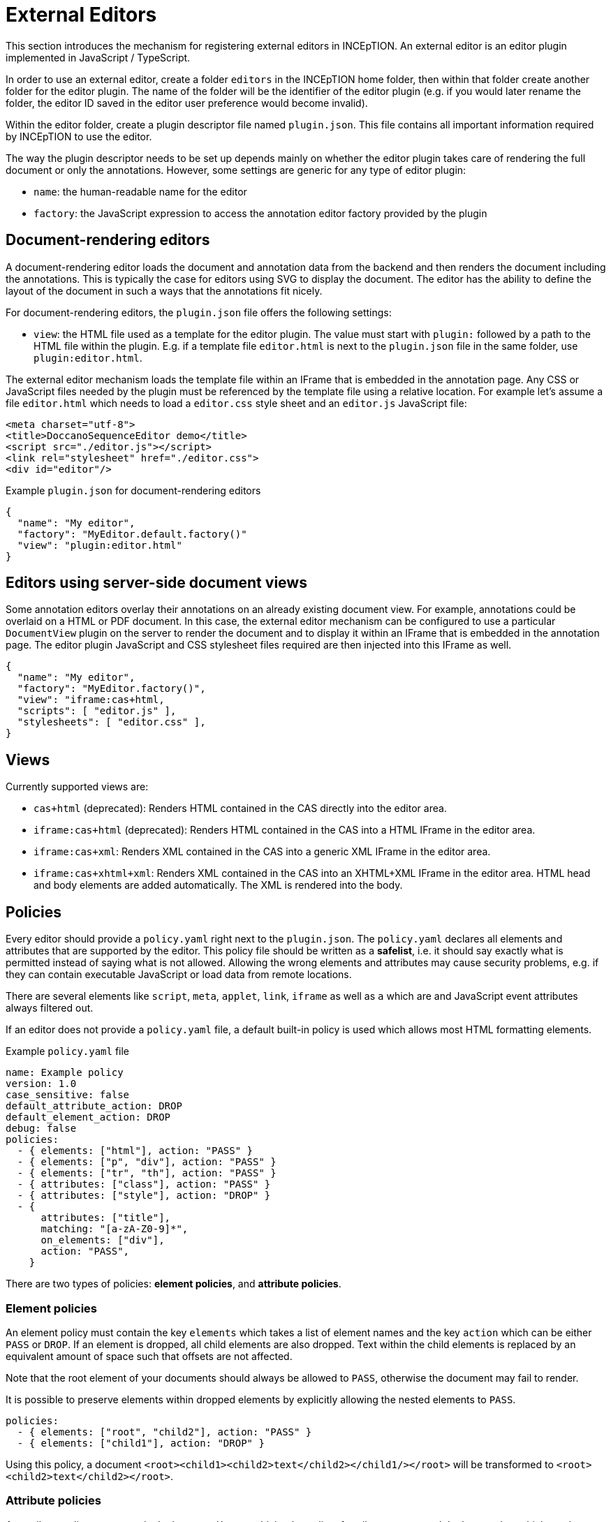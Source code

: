// Licensed to the Technische Universität Darmstadt under one
// or more contributor license agreements.  See the NOTICE file
// distributed with this work for additional information
// regarding copyright ownership.  The Technische Universität Darmstadt 
// licenses this file to you under the Apache License, Version 2.0 (the
// "License"); you may not use this file except in compliance
// with the License.
//  
// http://www.apache.org/licenses/LICENSE-2.0
// 
// Unless required by applicable law or agreed to in writing, software
// distributed under the License is distributed on an "AS IS" BASIS,
// WITHOUT WARRANTIES OR CONDITIONS OF ANY KIND, either express or implied.
// See the License for the specific language governing permissions and
// limitations under the License.

[[sect_external_editors]]
= External Editors

This section introduces the mechanism for registering external editors in INCEpTION. An external
editor is an editor plugin implemented in JavaScript / TypeScript.

In order to use an external editor, create a folder `editors` in the INCEpTION home folder, then
within that folder create another folder for the editor plugin. The name of the folder will be the
identifier of the editor plugin (e.g. if you would later rename the folder, the editor ID saved
in the editor user preference would become invalid).

Within the editor folder, create a plugin descriptor file named `plugin.json`. This file contains all
important information required by INCEpTION to use the editor.

The way the plugin descriptor needs to be set up depends mainly on whether the editor plugin takes
care of rendering the full document or only the annotations. However, some settings are generic
for any type of editor plugin:

* `name`: the human-readable name for the editor
* `factory`: the JavaScript expression to access the annotation editor factory provided by the plugin

== Document-rendering editors

A document-rendering editor loads the document and annotation data from the backend and then renders
the document including the annotations. This is typically the case for editors using SVG to display
the document. The editor has the ability to define the layout of the document in such a ways that
the annotations fit nicely. 

For document-rendering editors, the `plugin.json` file offers the following settings:

* `view`: the HTML file used as a template for the editor plugin. The value must start with `plugin:`
  followed by a path to the HTML file within the plugin. E.g. if a template file `editor.html` is next
  to the `plugin.json` file in the same folder, use `plugin:editor.html`.

The external editor mechanism loads the template file within an IFrame that is embedded in the
annotation page. Any CSS or JavaScript files needed by the plugin must be referenced by the template
file using a relative location. For example let's assume a file `editor.html` which needs to load
a `editor.css` style sheet and an `editor.js` JavaScript file:

[source,html]
----
<meta charset="utf-8">
<title>DoccanoSequenceEditor demo</title>
<script src="./editor.js"></script>
<link rel="stylesheet" href="./editor.css">
<div id="editor"/>
----

.Example `plugin.json` for document-rendering editors
[source,json]
----
{
  "name": "My editor",
  "factory": "MyEditor.default.factory()"
  "view": "plugin:editor.html"
}
----

== Editors using server-side document views

Some annotation editors overlay their annotations on an already existing document view. For example,
annotations could be overlaid on a HTML or PDF document. In this case, the external editor mechanism
can be configured to use a particular `DocumentView` plugin on the server to render the document and
to display it within an IFrame that is embedded in the annotation page. The editor plugin JavaScript
and CSS stylesheet files required are then injected into this IFrame as well. 

[source,json]
----
{
  "name": "My editor",
  "factory": "MyEditor.factory()",
  "view": "iframe:cas+html,
  "scripts": [ "editor.js" ],
  "stylesheets": [ "editor.css" ],
}
----

== Views

Currently supported views are:

* `cas+html` (deprecated): Renders HTML contained in the CAS directly into the editor area.
* `iframe:cas+html` (deprecated): Renders HTML contained in the CAS into a HTML IFrame in the editor area.
* `iframe:cas+xml`: Renders XML contained in the CAS into a generic XML IFrame in the editor area.
* `iframe:cas+xhtml+xml`: Renders XML contained in the CAS into an XHTML+XML IFrame in the editor area.
HTML head and body elements are added automatically. The XML is rendered into the body.

== Policies

Every editor should provide a `policy.yaml` right next to the `plugin.json`. The `policy.yaml` declares
all elements and attributes that are supported by the editor. This policy file should be written as
a **safelist**, i.e. it should say exactly what is permitted instead of saying what is not allowed.
Allowing the wrong elements and attributes may cause security problems, e.g. if they can contain
executable JavaScript or load data from remote locations.

There are several elements like `script`, `meta`, `applet`, `link`, `iframe` as well as `a` which are
and JavaScript event attributes always filtered out.

If an editor does not provide a `policy.yaml` file, a default built-in policy is used which allows
most HTML formatting elements.

.Example `policy.yaml` file
[source,yaml]
----
name: Example policy
version: 1.0
case_sensitive: false
default_attribute_action: DROP
default_element_action: DROP
debug: false
policies:
  - { elements: ["html"], action: "PASS" }
  - { elements: ["p", "div"], action: "PASS" }
  - { elements: ["tr", "th"], action: "PASS" }
  - { attributes: ["class"], action: "PASS" }
  - { attributes: ["style"], action: "DROP" }
  - {
      attributes: ["title"],
      matching: "[a-zA-Z0-9]*",
      on_elements: ["div"],
      action: "PASS",
    }
----

There are two types of policies: **element policies**, and **attribute policies**.

=== Element policies
An element policy must contain the key `elements` which takes a list of element names and the key
`action` which can be either `PASS` or `DROP`. If an element is dropped, all child elements are
also dropped. Text within the child elements is replaced by an equivalent amount of space such that
offsets are not affected.

Note that the root element of your documents should always be allowed to `PASS`, otherwise the
document may fail to render.

It is possible to preserve elements within dropped elements by explicitly allowing the nested
elements to `PASS`.

[source,yaml]
----
policies:
  - { elements: ["root", "child2"], action: "PASS" }
  - { elements: ["child1"], action: "DROP" }
----

Using this policy, a document `<root><child1><child2>text</child2></child1/></root>` will be transformed
to `<root><child2>text</child2></root>`.

=== Attribute policies
An attribute policy must contain the key `attributes` which takes a list of attribute names, 
and the key `action` which can be either `PASS` or `DROP`. Optionally it may contain the the key 
`onElements` which takes a list of element names. If this key is present, the policy only affects
the attributes on the given elements, otherwise the policy affects all elements globally. Also, the
key `matching` can be optionally included to affect only attributes whose value matches the regular
expression provided as the value to `matching`.

When declaring attribute policies, the order matters. E.g. you should declare more specific policies
(e.g. such having a `onElements` or `matching` key) before less specific or global policies.

=== Debugging
To debug the rules, you can set the key `debug` to `true` and reload your editor in the browser.
Restarting the whole application is not required. When inspecting the content of the editor IFrame
in the browser's developer tools, you will see that elements and attributes matched by a `DROP`
policy have been prefixed with `MASKED-` instead of being fully dropped. Do not forget to set
debug back to `false` or to remove the key for actual use.

== Editor implementation

Editors can be implemented in JavaScript or languages that can be compiled to JavaScript such as
TypeScript. To facilitate the implementation, INCEpTION provides a set of interface definitions for
TypeScript, in particular `AnnotationEditorFactory` and `AnnotationEditor`.

To make use of these, set up a `package.json` file next to the `plugin.json` file. In the `package.json`
file, add `@inception-project/inception-js-api` as a dependency. The example below also already includes
TypeScript and ESBuild as dependencies.

[source,json]
----
{
  "name": "My Editor",
  "version": "0.0.1",
  "scripts": {
    "build": "esbuild src/main.ts --target=es6 --bundle --sourcemap --global-name=MyEditor --outfile=editor.js"
  },
  "dependencies": {
    "@inception-project/inception-js-api": "*"
  },
  "devDependencies": {
    "esbuild": "^0.13.12",
    "typescript": "^4.4.2"
  }
}
----

NOTE: The `@inception-project/inception-js-api` module should eventually be available from the NPMJS. However, if you 
    have INCEpTION checked out locally, you may want to build your editor against the latest local version. To do this, 
    first build INCEpTION once e.g. using `mvn clean install` or within your IDE. Then go to the folder 
    `inception-application/inception/inception-js-api/src/main/ts` in your checkout and run `npm link`. After that, go to the
    folder containing your editor plugin and run `npm link "@inception-project/inception-js-api"` there. 
    
The minimal editor implementation consists of three JavaScript/TypeScript files:

* `main.ts`: the entry point into your editor module. It is referenced by the `build` script in the
  `package.json` file and provides access to your editor factory.
* `MyEditorFactory.ts`: a factory class implementing the `AnnotationEditorFactory` interface which facilitates
  access to your editor for the external editor mechanism. In particular, it provides means of
  instantiating and destroying an editor instance.
* `MyEditor.ts`: the actual editor class implementing the `AnnotationEditor` interface.

.Example `main.ts` file skeleton
[source,typescript]
----
import { MyEditorFactory } from './MyEditorFactory';

const INSTANCE = new MyEditorFactory();

export function factory(): MyEditorFactory {
  return INSTANCE;
}
----

.Example `MyEditorFactory.ts` file skeleton
[source,typescript]
----
import type { AnnotationEditorFactory, AnnotationEditorProperties, DiamClientFactory } from "@inception-project/inception-js-api"

const PROP_EDITOR = "__editor__";

export class MyEditorFactory implements AnnotationEditorFactory {
  public async getOrInitialize(element: HTMLElement, diam : DiamClientFactory, props: AnnotationEditorProperties): Promise<RecogitoEditor> {
    if (element[PROP_EDITOR] != null) {
      return element[PROP_EDITOR];
    }

    const ajax = diam.createAjaxClient(props.diamAjaxCallbackUrl);
    const bodyElement = document.getElementsByTagName("body")[0];
    element[PROP_EDITOR] = new MyEditor(bodyElement, ajax);
    return element[PROP_EDITOR];
  }

  public destroy(element: HTMLElement) {
    if (element[PROP_EDITOR] != null) {
      element[PROP_EDITOR].destroy();
    }
  }
}
----

.Example `MyEditor.ts` file skeleton
[source,typescript]
----
import type { AnnotationEditor, DiamAjax } from "@inception-project/inception-js-api";

const ANNOTATIONS_SERIALIZER = "Brat"; // The annotation format requested from the server

export class RecogitoEditor implements AnnotationEditor {
  private ajax: DiamAjax;

  public constructor(element: HTMLElement, ajax: DiamAjax) {
    this.ajax = ajax;

    // Add editor code here - usually the editor code would be in a set of additional classes which would be 
    // instantiated and configured here and be bound to the given HTML element. Also, you would typically
    // register event handlers here that call methods like `createAnnotation` and `selectAnnotation` below, e.g.
    // when marking some text or clicking on an existing annotation.

    this.loadAnnotations();
  }

  public loadAnnotations(): void {
    this.ajax.loadAnnotations(ANNOTATIONS_SERIALIZER)
      .then(data => {
        // Place code here that causes your editor to re-render itself using the data received from the server
      });
  }

  public destroy(): void {
    // Depending on your editor implementation, it may be necessary to clean up stuff, e.g. to prevent memory leaks. 
    // Do these cleanup actions here.
  }

  private createAnnotation(annotation): void {
    // This is an example event handler to be called by your editor. For example, it could pick up start and end offsets 
    // of the text to be annotated as well as the annotated text itself and send these to the server using the DIAM AJAX API
    // that was injected by the exsternal editor mechanism. The server will update its state and send a `loadAnnotations()`
    // call to the browser to trigger a re-rendering.
    this.ajax.createSpanAnnotation([[annotation.begin, annotation.end]], annotation.text);
  }

  private selectAnnotation(annotation): void {
    // This is an example event handler to be called by your editor. For example, it could pick up the annotation ID from
    // the selected annotation and send it to the server using the DIAM AJAX API that was injected by the external editor
    // mechanism. The server will update its state and send a `loadAnnotations()` call to the browser to trigger a re-rendering.
    this.ajax.selectAnnotation(annotation.id);
  }
}
----